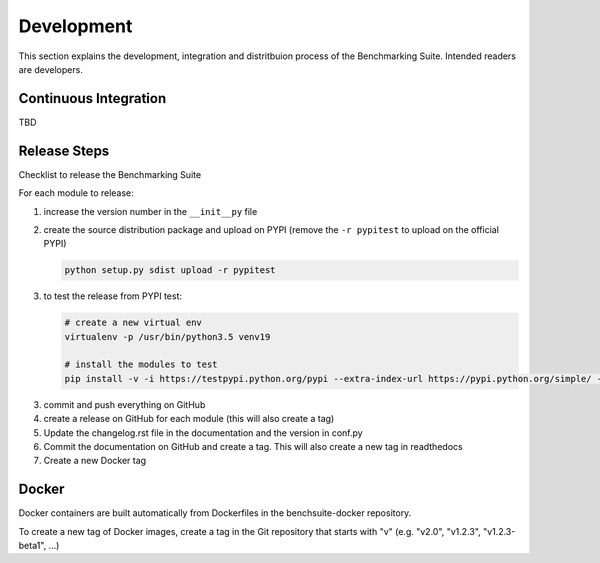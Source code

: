 .. Benchmarking Suite
.. Copyright 2014-2017 Engineering Ingegneria Informatica S.p.A.

.. Licensed under the Apache License, Version 2.0 (the "License");
.. you may not use this file except in compliance with the License.
.. You may obtain a copy of the License at
.. http://www.apache.org/licenses/LICENSE-2.0

.. Unless required by applicable law or agreed to in writing, software
.. distributed under the License is distributed on an "AS IS" BASIS,
.. WITHOUT WARRANTIES OR CONDITIONS OF ANY KIND, either express or implied.
.. See the License for the specific language governing permissions and
.. limitations under the License.

.. Developed in the ARTIST EU project (www.artist-project.eu) and in the
.. CloudPerfect EU project (https://cloudperfect.eu/)

###########
Development
###########

This section explains the development, integration and distritbuion process of the Benchmarking Suite. Intended readers are developers.

Continuous Integration
======================

TBD


Release Steps
=============

Checklist to release the Benchmarking Suite

For each module to release:

1. increase the version number in the ``__init__py`` file
   
2. create the source distribution package and upload on PYPI (remove the ``-r pypitest`` to upload on the official PYPI)

   .. code-block:: bash

    python setup.py sdist upload -r pypitest

3. to test the release from PYPI test:

   .. code-block:: bash

    # create a new virtual env
    virtualenv -p /usr/bin/python3.5 venv19

    # install the modules to test
    pip install -v -i https://testpypi.python.org/pypi --extra-index-url https://pypi.python.org/simple/ -U benchsuite.core

3. commit and push everything on GitHub

4. create a release on GitHub for each module (this will also create a tag)

5. Update the changelog.rst file in the documentation and the version in conf.py

6. Commit the documentation on GitHub and create a tag. This will also create a new tag in readthedocs

7. Create a new Docker tag


Docker
======

Docker containers are built automatically from Dockerfiles in the benchsuite-docker repository.

To create a new tag of Docker images, create a tag in the Git repository that starts with "v" (e.g. "v2.0", "v1.2.3", "v1.2.3-beta1", ...)